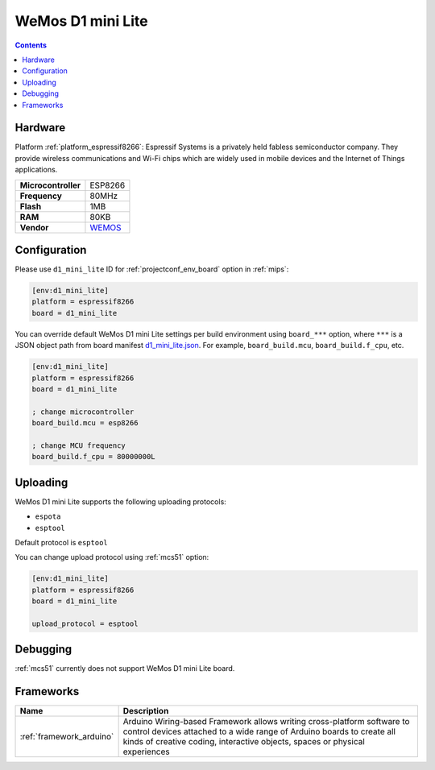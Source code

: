 
.. _board_espressif8266_d1_mini_lite:

WeMos D1 mini Lite
==================

.. contents::

Hardware
--------

Platform :ref:`platform_espressif8266`: Espressif Systems is a privately held fabless semiconductor company. They provide wireless communications and Wi-Fi chips which are widely used in mobile devices and the Internet of Things applications.

.. list-table::

  * - **Microcontroller**
    - ESP8266
  * - **Frequency**
    - 80MHz
  * - **Flash**
    - 1MB
  * - **RAM**
    - 80KB
  * - **Vendor**
    - `WEMOS <https://wiki.wemos.cc/products:d1:d1_mini_lite?utm_source=platformio.org&utm_medium=docs>`__


Configuration
-------------

Please use ``d1_mini_lite`` ID for :ref:`projectconf_env_board` option in :ref:`mips`:

.. code-block:: ini

  [env:d1_mini_lite]
  platform = espressif8266
  board = d1_mini_lite

You can override default WeMos D1 mini Lite settings per build environment using
``board_***`` option, where ``***`` is a JSON object path from
board manifest `d1_mini_lite.json <https://github.com/platformio/platform-espressif8266/blob/master/boards/d1_mini_lite.json>`_. For example,
``board_build.mcu``, ``board_build.f_cpu``, etc.

.. code-block:: ini

  [env:d1_mini_lite]
  platform = espressif8266
  board = d1_mini_lite

  ; change microcontroller
  board_build.mcu = esp8266

  ; change MCU frequency
  board_build.f_cpu = 80000000L


Uploading
---------
WeMos D1 mini Lite supports the following uploading protocols:

* ``espota``
* ``esptool``

Default protocol is ``esptool``

You can change upload protocol using :ref:`mcs51` option:

.. code-block:: ini

  [env:d1_mini_lite]
  platform = espressif8266
  board = d1_mini_lite

  upload_protocol = esptool

Debugging
---------
:ref:`mcs51` currently does not support WeMos D1 mini Lite board.

Frameworks
----------
.. list-table::
    :header-rows:  1

    * - Name
      - Description

    * - :ref:`framework_arduino`
      - Arduino Wiring-based Framework allows writing cross-platform software to control devices attached to a wide range of Arduino boards to create all kinds of creative coding, interactive objects, spaces or physical experiences

